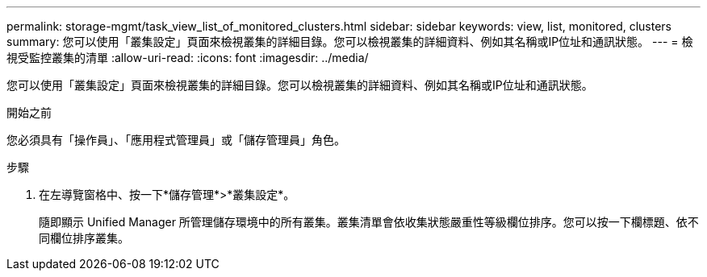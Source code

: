 ---
permalink: storage-mgmt/task_view_list_of_monitored_clusters.html 
sidebar: sidebar 
keywords: view, list, monitored, clusters 
summary: 您可以使用「叢集設定」頁面來檢視叢集的詳細目錄。您可以檢視叢集的詳細資料、例如其名稱或IP位址和通訊狀態。 
---
= 檢視受監控叢集的清單
:allow-uri-read: 
:icons: font
:imagesdir: ../media/


[role="lead"]
您可以使用「叢集設定」頁面來檢視叢集的詳細目錄。您可以檢視叢集的詳細資料、例如其名稱或IP位址和通訊狀態。

.開始之前
您必須具有「操作員」、「應用程式管理員」或「儲存管理員」角色。

.步驟
. 在左導覽窗格中、按一下*儲存管理*>*叢集設定*。
+
隨即顯示 Unified Manager 所管理儲存環境中的所有叢集。叢集清單會依收集狀態嚴重性等級欄位排序。您可以按一下欄標題、依不同欄位排序叢集。


